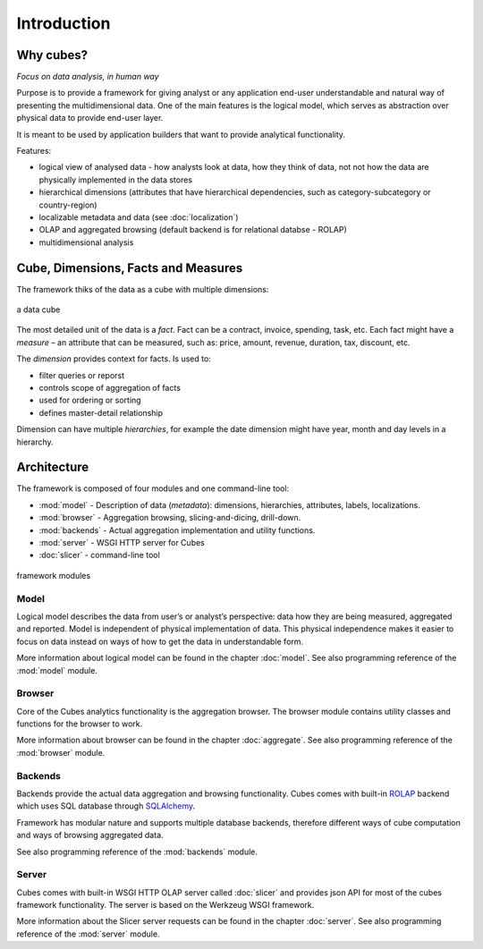 ++++++++++++
Introduction
++++++++++++

Why cubes?
==========

*Focus on data analysis, in human way*

Purpose is to provide a framework for giving analyst or any application 
end-user understandable and natural way of presenting the multidimensional 
data. One of the main features is the logical model, which serves as 
abstraction over physical data to provide end-user layer.

It is meant to be used by application builders that want to provide analytical
functionality.

Features:

* logical view of analysed data - how analysts look at data, how they think of 
  data, not not how the data are physically implemented in the data stores
* hierarchical dimensions (attributes that have hierarchical dependencies, such 
  as category-subcategory or country-region)
* localizable metadata and data (see :doc:`localization`)

* OLAP and aggregated browsing (default backend is for relational databse - 
  ROLAP)
* multidimensional analysis

Cube, Dimensions, Facts and Measures
====================================

The framework thiks of the data as a cube with multiple dimensions:

.. figure:: images/cube-dims_and_cell.png
    :align: center
    :width: 400px

    a data cube
    
The most detailed unit of the data is a *fact*. Fact can be a contract, 
invoice, spending, task, etc. Each fact might have a *measure* – an attribute 
that can be measured, such as: price, amount, revenue, duration, tax, discount, 
etc.

The *dimension* provides context for facts. Is used to:

* filter queries or reporst
* controls scope of aggregation of facts
* used for ordering or sorting
* defines master-detail relationship

Dimension can have multiple *hierarchies*, for example the date dimension might 
have year, month and day levels in a hierarchy.

Architecture
============

The framework is composed of four modules and one command-line tool:

* :mod:`model` - Description of data (*metadata*): dimensions, hierarchies, 
  attributes, labels, localizations.
* :mod:`browser` - Aggregation browsing, slicing-and-dicing, drill-down.
* :mod:`backends` - Actual aggregation implementation and utility functions.
* :mod:`server` - WSGI HTTP server for Cubes
* :doc:`slicer` - command-line tool

.. figure:: images/arch-modules.png
    :align: center
    :width: 400px

    framework modules

Model
-----

Logical model describes the data from user’s or analyst’s perspective: data how 
they are being measured, aggregated and reported. Model is independent of 
physical implementation of data. This physical independence makes it easier to 
focus on data instead on ways of how to get the data in understandable form.

More information about logical model can be found in the chapter :doc:`model`. 
See also programming reference of the :mod:`model` module.

Browser
-------

Core of the Cubes analytics functionality is the aggregation browser. The 
browser module contains utility classes and functions for the 
browser to work.

More information about browser can be found in the chapter :doc:`aggregate`. 
See also programming reference of the :mod:`browser` module.

Backends
--------

Backends provide the actual data aggregation and browsing functionality. Cubes 
comes with built-in `ROLAP`_ backend which uses SQL database through 
`SQLAlchemy`_.

Framework has modular nature and supports multiple database backends, therefore 
different ways of cube computation and ways of browsing aggregated data.

See also programming reference of the :mod:`backends` module.

.. _ROLAP: http://en.wikipedia.org/wiki/ROLAP
.. _SQLAlchemy: http://www.sqlalchemy.org/download.html

Server
------

Cubes comes with built-in WSGI HTTP OLAP server called :doc:`slicer` and 
provides json API for most of the cubes framework functionality. The server is 
based on the Werkzeug WSGI framework.

More information about the Slicer server requests can be found in the chapter 
:doc:`server`. See also programming reference of the :mod:`server` module.

